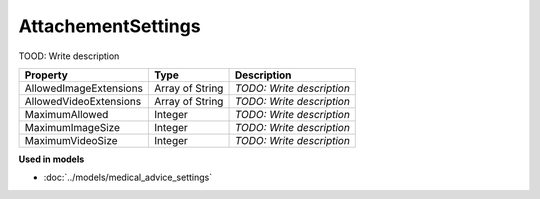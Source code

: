 AttachementSettings
=========================

TOOD: Write description

=======================  ================  ==========================  
Property                 Type              Description                 
=======================  ================  ==========================  
AllowedImageExtensions   Array of String   *TODO: Write description*   
AllowedVideoExtensions   Array of String   *TODO: Write description*   
MaximumAllowed           Integer           *TODO: Write description*   
MaximumImageSize         Integer           *TODO: Write description*   
MaximumVideoSize         Integer           *TODO: Write description*   
=======================  ================  ==========================  


**Used in models**

* :doc:`../models/medical_advice_settings`


